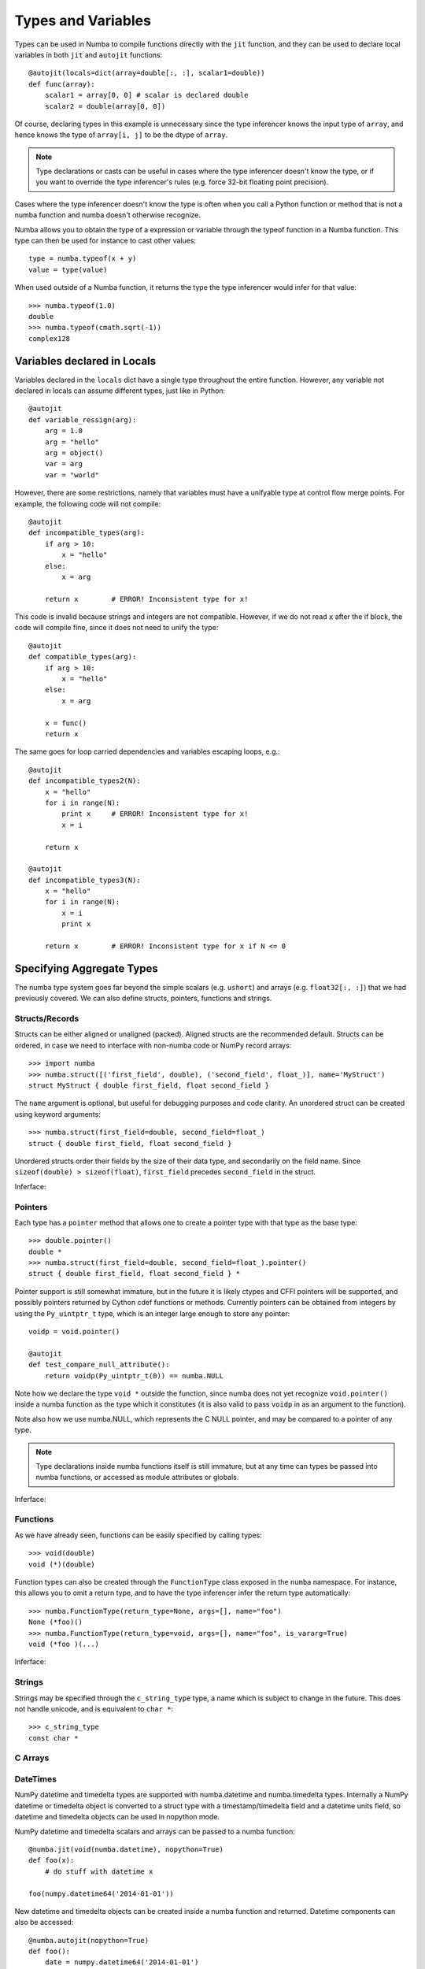 .. _types:

*******************
Types and Variables
*******************

Types can be used in Numba to compile functions directly with the ``jit``
function, and they can be used to declare local variables in both ``jit``
and ``autojit`` functions::

    @autojit(locals=dict(array=double[:, :], scalar1=double))
    def func(array):
        scalar1 = array[0, 0] # scalar is declared double
        scalar2 = double(array[0, 0])

Of course, declaring types in this example is unnecessary since the type
inferencer knows the input type of ``array``, and hence knows the type
of ``array[i, j]`` to be the dtype of ``array``.

.. NOTE:: Type declarations or casts can be useful in cases where the
          type inferencer doesn't know the type, or if you want to
          override the type inferencer's rules (e.g. force 32-bit floating
          point precision).

Cases where the type inferencer doesn't know the type is often when you call
a Python function or method that is not a numba function and numba doesn't
otherwise recognize.

Numba allows you to obtain the type of a expression or variable through
the typeof function in a Numba function. This type can then be used for
instance to cast other values::

    type = numba.typeof(x + y)
    value = type(value)

When used outside of a Numba function, it returns the type the type inferencer
would infer for that value::

    >>> numba.typeof(1.0)
    double
    >>> numba.typeof(cmath.sqrt(-1))
    complex128

.. _variables:

Variables declared in Locals
============================
Variables declared in the ``locals`` dict have a single type throughout
the entire function. However, any variable not declared in locals can
assume different types, just like in Python::

    @autojit
    def variable_ressign(arg):
        arg = 1.0
        arg = "hello"
        arg = object()
        var = arg
        var = "world"

However, there are some restrictions, namely that variables must have
a unifyable type at control flow merge points. For example, the following
code will not compile::

    @autojit
    def incompatible_types(arg):
        if arg > 10:
            x = "hello"
        else:
            x = arg

        return x        # ERROR! Inconsistent type for x!

This code is invalid because strings and integers are not compatible.
However, if we do not read ``x`` after the if block, the code will
compile fine, since it does not need to unify the type::

    @autojit
    def compatible_types(arg):
        if arg > 10:
            x = "hello"
        else:
            x = arg

        x = func()
        return x

The same goes for loop carried dependencies and variables escaping loops, e.g.::

    @autojit
    def incompatible_types2(N):
        x = "hello"
        for i in range(N):
            print x     # ERROR! Inconsistent type for x!
            x = i

        return x

    @autojit
    def incompatible_types3(N):
        x = "hello"
        for i in range(N):
            x = i
            print x

        return x        # ERROR! Inconsistent type for x if N <= 0

Specifying Aggregate Types
==========================
The numba type system goes far beyond the simple scalars (e.g. ``ushort``)
and arrays (e.g. ``float32[:, :]``) that we had previously covered.
We can also define structs, pointers, functions and strings.

.. _structtypes:

Structs/Records
---------------
Structs can be either aligned or unaligned (packed). Aligned structs are
the recommended default. Structs can be ordered, in case we need to interface
with non-numba code or NumPy record arrays::

    >>> import numba
    >>> numba.struct([('first_field', double), ('second_field', float_)], name='MyStruct')
    struct MyStruct { double first_field, float second_field }

The ``name`` argument is optional, but useful for debugging purposes and code clarity.
An unordered struct can be created using keyword arguments::

    >>> numba.struct(first_field=double, second_field=float_)
    struct { double first_field, float second_field }

Unordered structs order their fields by the size of their data type, and secondarily on
the field name. Since ``sizeof(double) > sizeof(float)``,
``first_field`` precedes ``second_field`` in the struct.

Inferface:

.. class:: numba.struct(fields, name=None, packed=False)

    .. attribute:: name

        Struct name or None

    .. attribute:: packed

        Whether the fields of the structs are aligned or packed.

    .. attribute:: fields

        List of 2-tuples in the order of the fields: ``[(field_name, field_type)]``.

    .. attribute:: fielddict

        Dict mapping field names to field types.

.. _pointertypes:

Pointers
--------
Each type has a ``pointer`` method that allows one to create a pointer type with that type
as the base type::

    >>> double.pointer()
    double *
    >>> numba.struct(first_field=double, second_field=float_).pointer()
    struct { double first_field, float second_field } *

Pointer support is still somewhat immature, but in the future it is likely ctypes and CFFI pointers
will be supported, and possibly pointers returned by Cython cdef functions or methods. Currently
pointers can be obtained from integers by using the ``Py_uintptr_t`` type, which is an integer large
enough to store any pointer::

    voidp = void.pointer()

    @autojit
    def test_compare_null_attribute():
        return voidp(Py_uintptr_t(0)) == numba.NULL

Note how we declare the type ``void *`` outside the function, since numba does not yet recognize
``void.pointer()`` inside a numba function as the type which it constitutes (it is also valid
to pass ``voidp`` in as an argument to the function).

Note also how we use numba.NULL, which represents the C NULL pointer, and may be compared to a
pointer of any type.

.. NOTE:: Type declarations inside numba functions itself is still immature, but at any time
          can types be passed into numba functions, or accessed as module attributes or globals.

Inferface:

.. class:: PointerType

    .. attribute:: base_type

        Base type of the pointer, i.e. what type after dereferencing the pointer.

.. _functiontypes:

Functions
---------
As we have already seen, functions can be easily specified by calling types::

    >>> void(double)
    void (*)(double)

Function types can also be created through the ``FunctionType`` class exposed in the ``numba`` namespace.
For instance, this allows you to omit a return type, and to have the type inferencer infer the return
type automatically::

    >>> numba.FunctionType(return_type=None, args=[], name="foo")
    None (*foo)()
    >>> numba.FunctionType(return_type=void, args=[], name="foo", is_vararg=True)
    void (*foo )(...)

Inferface:

.. class:: numba.FunctionType(return_type, args, name=None, is_vararg=False)

    .. attribute:: return_type

        Base type of the pointer, i.e. the type after dereferencing the pointer.

    .. attribute:: args

        The argument types.

    .. attribute:: is_vararg

        Whether it takes a variable number of arguments (compatible with C ABI).

.. _stringtypes:

Strings
-------
Strings may be specified through the ``c_string_type`` type, a name which is subject to change in the future.
This does not handle unicode, and is equivalent to ``char *``::

    >>> c_string_type
    const char *

C Arrays
--------

.. _datetimtypes:

DateTimes
---------
NumPy datetime and timedelta types are supported with numba.datetime and
numba.timedelta types. Internally a NumPy datetime or timedelta object is
converted to a struct type with a timestamp/timedelta field and a datetime
units field, so datetime and timedelta objects can be used in nopython mode.

NumPy datetime and timedelta scalars and arrays can be passed to a numba
function::

    @numba.jit(void(numba.datetime), nopython=True)
    def foo(x):
        # do stuff with datetime x

    foo(numpy.datetime64('2014-01-01'))

New datetime and timedelta objects can be created inside a numba function and
returned. Datetime components can also be accessed::

    @numba.autojit(nopython=True)
    def foo():
        date = numpy.datetime64('2014-01-01')
        year = date.year
        return date

Currently a datetime can be subtracted from another datetime to get a timedelta,
and a timedelta can be added to or subtracted from a datetime to get a new
datetime::

    @numba.jit(numba.timedelta(numba.datetime, numba.datetime), nopython=True)
    def foo1(date1, date2):
        return date1 - date2

    @numba.jit(numba.datetime(numba.datetime, numba.timedelta), nopython=True)
    def foo2(date, delta):
        return date + delta

Arrays of datetimes and timedeltas can be passed in and returned from a numba
function, and indexed within a numba function. When a datetime array type is
specified, the datetime units must also be specified (datetime units are the
same as NumPy datetime64 units)::

    @numba.jit(numba.datetime(numba.datetime(units='M')[:]))
    def foo(datetimes):
        return datetimes[0]

.. _templates:

Templates
=========
Templates allow the user to deal with types in a more abstract manner, which is useful when concrete types
are not available at the time of specification. This can be used in conjuction with the ``autojit`` decorator,
which determines the types based on the argument input values. For example, this allows one to access the
base type of a pointer, or the dtype of an array to declare variable types or perform casts::

    T = numba.template("T") # the name argument is optional

    @autojit(T(T[:, :]), locals=dict(scalar=T))
    def test_templates(array):
        scalar = array[0, 0]
        return scalar

This specifies that the function takes a 2D array of some dtype ``T``, and returns a value of type ``T``.
The local variable ``scalar`` also assumes type ``T``. In this example we could just as well have relied
on the type inferencer, but we have gained a constraint on the input type ``array``, namely that it is
a 2D array.

We can loosen the constaint a bit, and for instance allow any N-dimensional array to be passed in::

    T = numba.template()
    dtype = T.dtype

    @autojit(dtype(T), locals=dict(scalar=dtype))
    def test_template_generic(array):
        scalar = array[(0,) * array.ndim]
        return scalar

We can do a similar thing with pointers by accessing the ``base_type`` attribute, or with struct fields
by indexing ``fielddict``. E.g. we could write::

    pointer_type = T2.pointer()
    struct_type = numba.struct(array=T1[:], pointer=pointer_type, func=T1(pointer_type, T3))

    @autojit(void(struct_type))
    def process_struct(struct):
        arg = T3(0)
        array[0] = struct.func(struct.pointer, arg)

as::

    cast_type = T.fielddict["func"].args[1] # Get at the T3 type in the example above

    @autojit(void(T))
    def process_struct(struct):
        arg = cast_type(0)
        array[0] = struct.func(struct.pointer, arg)



